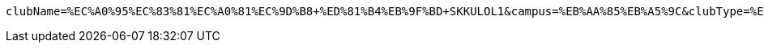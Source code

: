 [source,x-www-form-urlencoded,options="nowrap"]
----
clubName=%EC%A0%95%EC%83%81%EC%A0%81%EC%9D%B8+%ED%81%B4%EB%9F%BD+SKKULOL1&campus=%EB%AA%85%EB%A5%9C&clubType=%EC%A4%91%EC%95%99%EB%8F%99%EC%95%84%EB%A6%AC&belongs=%EC%B7%A8%EB%AF%B8%EA%B5%90%EC%96%91&activityDescription=1.+%EC%97%B4%EC%8B%AC%ED%9E%88+%EC%B0%B8%EC%97%AC%ED%95%98%EB%A9%B4+%EB%90%A9%EB%8B%88%EB%8B%A4+2.+%EA%B7%B8%EB%83%A5+%EA%B2%8C%EC%9E%84%EB%A7%8C+%EC%9E%98+%ED%95%98%EB%A9%B4+%EB%90%A9%EB%8B%88%EB%8B%A4.1&clubDescription=%EC%97%AC%EA%B8%B0%EA%B0%80+%EC%96%B4%EB%96%A4+%EB%8F%99%EC%95%84%EB%A6%AC%EB%83%90%EB%A9%B4%EC%9A%94%2C+%ED%8E%98%EC%9D%B4%EC%BB%A4%EA%B0%80+%EB%90%A0+%EC%88%98+%EC%9E%88%EA%B2%8C+%ED%95%B4%EC%A3%BC%EB%8A%94+%EB%8F%99%EC%95%84%EB%A6%AC%EC%9E%85%EB%8B%88%EB%8B%A4%5E%5E1&headLine=%EB%AA%85%EB%A5%9C+%EA%B2%8C%EC%9E%84+%EB%8F%99%EC%95%84%EB%A6%AC%EC%9E%85%EB%8B%88%EB%8B%A41&mandatoryActivatePeriod=4%ED%95%99%EA%B8%B01&roomLocation=%ED%95%99%EC%83%9D%ED%9A%8C%EA%B4%80+802101&_csrf=ohudXYEaiC8BocEKb8gXmYdZxW9fn1j7Jq4GG4uJiwWaTryUlSulZbMt6RcsmfRvDeUjqeI96A49_G7WRZ01KLi7uzatK96j
----